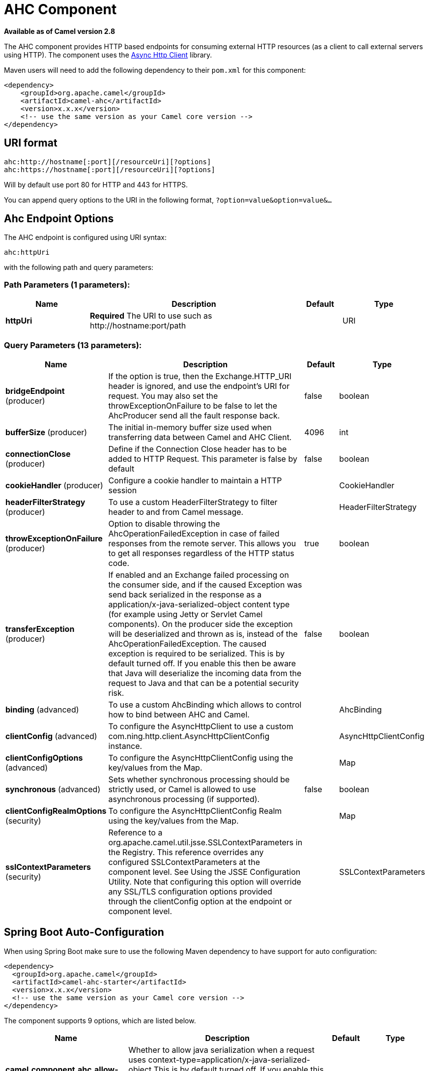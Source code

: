 [[ahc-component]]
= AHC Component

*Available as of Camel version 2.8*


The AHC component provides HTTP based endpoints
for consuming external HTTP resources (as a client to call external
servers using HTTP).
The component uses the
https://github.com/AsyncHttpClient/async-http-client[Async Http Client]
library.

Maven users will need to add the following dependency to their `pom.xml`
for this component:

[source,xml]
------------------------------------------------------------
<dependency>
    <groupId>org.apache.camel</groupId>
    <artifactId>camel-ahc</artifactId>
    <version>x.x.x</version>
    <!-- use the same version as your Camel core version -->
</dependency>
------------------------------------------------------------

== URI format

[source,java]
---------------------------------------------------
ahc:http://hostname[:port][/resourceUri][?options]
ahc:https://hostname[:port][/resourceUri][?options]
---------------------------------------------------

Will by default use port 80 for HTTP and 443 for HTTPS.

You can append query options to the URI in the following format,
`?option=value&option=value&...`

== Ahc Endpoint Options







// endpoint options: START
The AHC endpoint is configured using URI syntax:

----
ahc:httpUri
----

with the following path and query parameters:

=== Path Parameters (1 parameters):


[width="100%",cols="2,5,^1,2",options="header"]
|===
| Name | Description | Default | Type
| *httpUri* | *Required* The URI to use such as \http://hostname:port/path |  | URI
|===


=== Query Parameters (13 parameters):


[width="100%",cols="2,5,^1,2",options="header"]
|===
| Name | Description | Default | Type
| *bridgeEndpoint* (producer) | If the option is true, then the Exchange.HTTP_URI header is ignored, and use the endpoint's URI for request. You may also set the throwExceptionOnFailure to be false to let the AhcProducer send all the fault response back. | false | boolean
| *bufferSize* (producer) | The initial in-memory buffer size used when transferring data between Camel and AHC Client. | 4096 | int
| *connectionClose* (producer) | Define if the Connection Close header has to be added to HTTP Request. This parameter is false by default | false | boolean
| *cookieHandler* (producer) | Configure a cookie handler to maintain a HTTP session |  | CookieHandler
| *headerFilterStrategy* (producer) | To use a custom HeaderFilterStrategy to filter header to and from Camel message. |  | HeaderFilterStrategy
| *throwExceptionOnFailure* (producer) | Option to disable throwing the AhcOperationFailedException in case of failed responses from the remote server. This allows you to get all responses regardless of the HTTP status code. | true | boolean
| *transferException* (producer) | If enabled and an Exchange failed processing on the consumer side, and if the caused Exception was send back serialized in the response as a application/x-java-serialized-object content type (for example using Jetty or Servlet Camel components). On the producer side the exception will be deserialized and thrown as is, instead of the AhcOperationFailedException. The caused exception is required to be serialized. This is by default turned off. If you enable this then be aware that Java will deserialize the incoming data from the request to Java and that can be a potential security risk. | false | boolean
| *binding* (advanced) | To use a custom AhcBinding which allows to control how to bind between AHC and Camel. |  | AhcBinding
| *clientConfig* (advanced) | To configure the AsyncHttpClient to use a custom com.ning.http.client.AsyncHttpClientConfig instance. |  | AsyncHttpClientConfig
| *clientConfigOptions* (advanced) | To configure the AsyncHttpClientConfig using the key/values from the Map. |  | Map
| *synchronous* (advanced) | Sets whether synchronous processing should be strictly used, or Camel is allowed to use asynchronous processing (if supported). | false | boolean
| *clientConfigRealmOptions* (security) | To configure the AsyncHttpClientConfig Realm using the key/values from the Map. |  | Map
| *sslContextParameters* (security) | Reference to a org.apache.camel.util.jsse.SSLContextParameters in the Registry. This reference overrides any configured SSLContextParameters at the component level. See Using the JSSE Configuration Utility. Note that configuring this option will override any SSL/TLS configuration options provided through the clientConfig option at the endpoint or component level. |  | SSLContextParameters
|===
// endpoint options: END
// spring-boot-auto-configure options: START
== Spring Boot Auto-Configuration

When using Spring Boot make sure to use the following Maven dependency to have support for auto configuration:

[source,xml]
----
<dependency>
  <groupId>org.apache.camel</groupId>
  <artifactId>camel-ahc-starter</artifactId>
  <version>x.x.x</version>
  <!-- use the same version as your Camel core version -->
</dependency>
----


The component supports 9 options, which are listed below.



[width="100%",cols="2,5,^1,2",options="header"]
|===
| Name | Description | Default | Type
| *camel.component.ahc.allow-java-serialized-object* | Whether to allow java serialization when a request uses context-type=application/x-java-serialized-object This is by default turned off. If you enable this then be aware that Java will deserialize the incoming data from the request to Java and that can be a potential security risk. | false | Boolean
| *camel.component.ahc.binding* | To use a custom AhcBinding which allows to control how to bind between AHC and Camel. The option is a org.apache.camel.component.ahc.AhcBinding type. |  | String
| *camel.component.ahc.client* | To use a custom AsyncHttpClient. The option is a org.asynchttpclient.AsyncHttpClient type. |  | String
| *camel.component.ahc.client-config* | To configure the AsyncHttpClient to use a custom com.ning.http.client.AsyncHttpClientConfig instance. The option is a org.asynchttpclient.AsyncHttpClientConfig type. |  | String
| *camel.component.ahc.enabled* | Enable ahc component | true | Boolean
| *camel.component.ahc.header-filter-strategy* | To use a custom org.apache.camel.spi.HeaderFilterStrategy to filter header to and from Camel message. The option is a org.apache.camel.spi.HeaderFilterStrategy type. |  | String
| *camel.component.ahc.resolve-property-placeholders* | Whether the component should resolve property placeholders on itself when starting. Only properties which are of String type can use property placeholders. | true | Boolean
| *camel.component.ahc.ssl-context-parameters* | Reference to a org.apache.camel.util.jsse.SSLContextParameters in the Registry. Note that configuring this option will override any SSL/TLS configuration options provided through the clientConfig option at the endpoint or component level. The option is a org.apache.camel.util.jsse.SSLContextParameters type. |  | String
| *camel.component.ahc.use-global-ssl-context-parameters* | Enable usage of global SSL context parameters. | false | Boolean
|===
// spring-boot-auto-configure options: END









== AhcComponent Options









// component options: START
The AHC component supports 8 options, which are listed below.



[width="100%",cols="2,5,^1,2",options="header"]
|===
| Name | Description | Default | Type
| *client* (advanced) | To use a custom AsyncHttpClient |  | AsyncHttpClient
| *binding* (advanced) | To use a custom AhcBinding which allows to control how to bind between AHC and Camel. |  | AhcBinding
| *clientConfig* (advanced) | To configure the AsyncHttpClient to use a custom com.ning.http.client.AsyncHttpClientConfig instance. |  | AsyncHttpClientConfig
| *sslContextParameters* (security) | Reference to a org.apache.camel.util.jsse.SSLContextParameters in the Registry. Note that configuring this option will override any SSL/TLS configuration options provided through the clientConfig option at the endpoint or component level. |  | SSLContextParameters
| *allowJavaSerialized Object* (advanced) | Whether to allow java serialization when a request uses context-type=application/x-java-serialized-object This is by default turned off. If you enable this then be aware that Java will deserialize the incoming data from the request to Java and that can be a potential security risk. | false | boolean
| *useGlobalSslContext Parameters* (security) | Enable usage of global SSL context parameters. | false | boolean
| *headerFilterStrategy* (filter) | To use a custom org.apache.camel.spi.HeaderFilterStrategy to filter header to and from Camel message. |  | HeaderFilterStrategy
| *resolveProperty Placeholders* (advanced) | Whether the component should resolve property placeholders on itself when starting. Only properties which are of String type can use property placeholders. | true | boolean
|===
// component options: END









Notice that setting any of the options on the `AhcComponent` will
propagate those options to
`AhcEndpoints` being created. However the `AhcEndpoint` can also
configure/override a custom option. Options set on endpoints will always
take precedence over options from the `AhcComponent`.

== Message Headers

[width="100%",cols="10%,10%,80%",options="header",]
|=======================================================================
|Name |Type |Description
|`Exchange.HTTP_URI` |`String` |URI to call. Will override existing URI set directly on the endpoint.

|`Exchange.HTTP_PATH` |`String` |Request URI's path, the header will be used to build the request URI
with the HTTP_URI. If the path is start with "/", http producer will try
to find the relative path based on the Exchange.HTTP_BASE_URI header or
the `exchange.getFromEndpoint().getEndpointUri();`

|`Exchange.HTTP_QUERY` |`String` |*Camel 2.11 onwards:* URI parameters. Will override existing URI
parameters set directly on the endpoint.

|`Exchange.HTTP_RESPONSE_CODE` |`int` |The HTTP response code from the external server. Is 200 for OK.

|`Exchange.HTTP_CHARACTER_ENCODING` |`String` |Character encoding.

|`Exchange.CONTENT_TYPE` |`String` |The HTTP content type. Is set on both the IN and OUT message to provide
a content type, such as `text/html`.

|`Exchange.CONTENT_ENCODING` |`String` |The HTTP content encoding. Is set on both the IN and OUT message to
provide a content encoding, such as `gzip`.
|=======================================================================

== Message Body

Camel will store the HTTP response from the external server on the OUT
body. All headers from the IN message will be copied to the OUT message,
so headers are preserved during routing. Additionally Camel will add the
HTTP response headers as well to the OUT message headers.

== Response code

Camel will handle according to the HTTP response code:

* Response code is in the range 100..299, Camel regards it as a success
response.
* Response code is in the range 300..399, Camel regards it as a
redirection response and will throw a `AhcOperationFailedException` with
the information.
* Response code is 400+, Camel regards it as an external server failure
and will throw a `AhcOperationFailedException` with the information.
+
throwExceptionOnFailure
+
The option, `throwExceptionOnFailure`, can be set to `false` to prevent
the `AhcOperationFailedException` from being thrown for failed response
codes. This allows you to get any response from the remote server.

== AhcOperationFailedException

This exception contains the following information:

* The HTTP status code
* The HTTP status line (text of the status code)
* Redirect location, if server returned a redirect
* Response body as a `java.lang.String`, if server provided a body as
response

== Calling using GET or POST

The following algorithm is used to determine if either `GET` or `POST`
HTTP method should be used: +
 1. Use method provided in header. +
 2. `GET` if query string is provided in header. +
 3. `GET` if endpoint is configured with a query string. +
 4. `POST` if there is data to send (body is not null). +
 5. `GET` otherwise.

== Configuring URI to call

You can set the HTTP producer's URI directly form the endpoint URI. In
the route below, Camel will call out to the external server, `oldhost`,
using HTTP.

[source,java]
----------------------------------
from("direct:start")
        .to("ahc:http://oldhost");
----------------------------------

And the equivalent Spring sample:

[source,xml]
---------------------------------------------------------------------
<camelContext xmlns="http://activemq.apache.org/camel/schema/spring">
  <route>
    <from uri="direct:start"/>
    <to uri="ahc:http://oldhost"/>
  </route>
</camelContext>
---------------------------------------------------------------------

You can override the HTTP endpoint URI by adding a header with the key,
`Exchange.HTTP_URI`, on the message.

[source,java]
-------------------------------------------------------------
from("direct:start")
    .setHeader(Exchange.HTTP_URI, constant("http://newhost"))
    .to("ahc:http://oldhost");
-------------------------------------------------------------

== Configuring URI Parameters

The *ahc* producer supports URI parameters to be sent to the HTTP
server. The URI parameters can either be set directly on the endpoint
URI or as a header with the key `Exchange.HTTP_QUERY` on the message.

[source,java]
---------------------------------------------------------
from("direct:start")
        .to("ahc:http://oldhost?order=123&detail=short");
---------------------------------------------------------

Or options provided in a header:

[source,java]
-------------------------------------------------------------------------------
from("direct:start")
            .setHeader(Exchange.HTTP_QUERY, constant("order=123&detail=short"))
        .to("ahc:http://oldhost");
-------------------------------------------------------------------------------

== How to set the http method to the HTTP producer

The HTTP component provides a way to set the HTTP request method by
setting the message header. Here is an example;

[source,java]
--------------------------------------------------------------
from("direct:start")
            .setHeader(Exchange.HTTP_METHOD, constant("POST"))
        .to("ahc:http://www.google.com")
            .to("mock:results");
--------------------------------------------------------------

And the equivalent Spring sample:

[source,xml]
---------------------------------------------------------------------
<camelContext xmlns="http://activemq.apache.org/camel/schema/spring">
  <route>
    <from uri="direct:start"/>
    <setHeader name="CamelHttpMethod">
        <constant>POST</constant>
    </setHeader>
    <to uri="ahc:http://www.google.com"/>
    <to uri="mock:results"/>
  </route>
</camelContext>
---------------------------------------------------------------------

== Configuring charset

If you are using `POST` to send data you can configure the `charset`
using the `Exchange` property:

[source,java]
----------------------------------------------------------
exchange.setProperty(Exchange.CHARSET_NAME, "iso-8859-1");
----------------------------------------------------------

=== URI Parameters from the endpoint URI

In this sample we have the complete URI endpoint that is just what you
would have typed in a web browser. Multiple URI parameters can of course
be set using the `&` character as separator, just as you would in the
web browser. Camel does no tricks here.

[source,java]
--------------------------------------------------------------------
// we query for Camel at the Google page
template.sendBody("ahc:http://www.google.com/search?q=Camel", null);
--------------------------------------------------------------------

=== URI Parameters from the Message

[source,java]
---------------------------------------------------------------------
Map headers = new HashMap();
headers.put(Exchange.HTTP_QUERY, "q=Camel&lr=lang_en");
// we query for Camel and English language at Google
template.sendBody("ahc:http://www.google.com/search", null, headers);
---------------------------------------------------------------------

In the header value above notice that it should *not* be prefixed with
`?` and you can separate parameters as usual with the `&` char.

=== Getting the Response Code

You can get the HTTP response code from the AHC component by getting the
value from the Out message header with `Exchange.HTTP_RESPONSE_CODE`.

[source,java]
----------------------------------------------------------------------------------------------
Exchange exchange = template.send("ahc:http://www.google.com/search", new Processor() {
            public void process(Exchange exchange) throws Exception {
                exchange.getIn().setHeader(Exchange.HTTP_QUERY, constant("hl=en&q=activemq"));
            }
   });
   Message out = exchange.getOut();
   int responseCode = out.getHeader(Exchange.HTTP_RESPONSE_CODE, Integer.class);
----------------------------------------------------------------------------------------------

== Configuring AsyncHttpClient

The `AsyncHttpClient` client uses a `AsyncHttpClientConfig` to configure
the client. See the documentation at +
 http://github.com/sonatype/async-http-client[Async Http Client] for
more details.

The example below shows how to use a builder to create the
`AsyncHttpClientConfig` which we configure on the `AhcComponent`.

The `AsyncHttpClientConfigBean` class provides getters and setters for
the configuration options available in `AsyncHttpClientConfig`. An
instance of `AsyncHttpClientConfigBean` may be passed directly to the
AHC component or referenced in an endpoint URI using the `clientConfig`
URI parameter.

There is the ability to set configuration
options directly in the URI. URI parameters starting with
"clientConfig." can be used to set the various configurable properties
of `AsyncHttpClientConfig`. The properties specified in the endpoint URI
are merged with those specified in the configuration referenced by the
"clientConfig" URI parameter with those being set using the
"clientConfig." parameter taking priority. The `AsyncHttpClientConfig`
instance referenced is always copied for each endpoint such that
settings on one endpoint will remain independent of settings on any
previously created endpoints. The example below shows how to configure
the AHC component using the "clientConfig." type URI parameters.

[source,java]
---------------------------------------------------------------------------------------------------------
from("direct:start")
    .to("ahc:http://localhost:8080/foo?clientConfig.maxRequestRetry=3&clientConfig.followRedirects=true")
---------------------------------------------------------------------------------------------------------

== SSL Support (HTTPS)

[[AHC-UsingtheJSSEConfigurationUtility]]
Using the JSSE Configuration Utility

The AHC component supports SSL/TLS configuration
through the xref:latest@manual::camel-configuration-utilities.adoc[Camel JSSE
Configuration Utility].  This utility greatly decreases the amount of
component specific code you need to write and is configurable at the
endpoint and component levels.  The following examples demonstrate how
to use the utility with the AHC component.

[[AHC-Programmaticconfigurationofthecomponent]]
Programmatic configuration of the component

[source,java]
-------------------------------------------------------------------------
KeyStoreParameters ksp = new KeyStoreParameters();
ksp.setResource("/users/home/server/keystore.jks");
ksp.setPassword("keystorePassword");

KeyManagersParameters kmp = new KeyManagersParameters();
kmp.setKeyStore(ksp);
kmp.setKeyPassword("keyPassword");

SSLContextParameters scp = new SSLContextParameters();
scp.setKeyManagers(kmp);

AhcComponent component = context.getComponent("ahc", AhcComponent.class);
component.setSslContextParameters(scp));
-------------------------------------------------------------------------

[[AHC-SpringDSLbasedconfigurationofendpoint]]
Spring DSL based configuration of endpoint

[source,xml]
----------------------------------------------------------------------------------
...
  <camel:sslContextParameters
      id="sslContextParameters">
    <camel:keyManagers
        keyPassword="keyPassword">
      <camel:keyStore
          resource="/users/home/server/keystore.jks"
          password="keystorePassword"/>
    </camel:keyManagers>
  </camel:sslContextParameters>...
...
  <to uri="ahc:https://localhost/foo?sslContextParameters=#sslContextParameters"/>
...
----------------------------------------------------------------------------------
